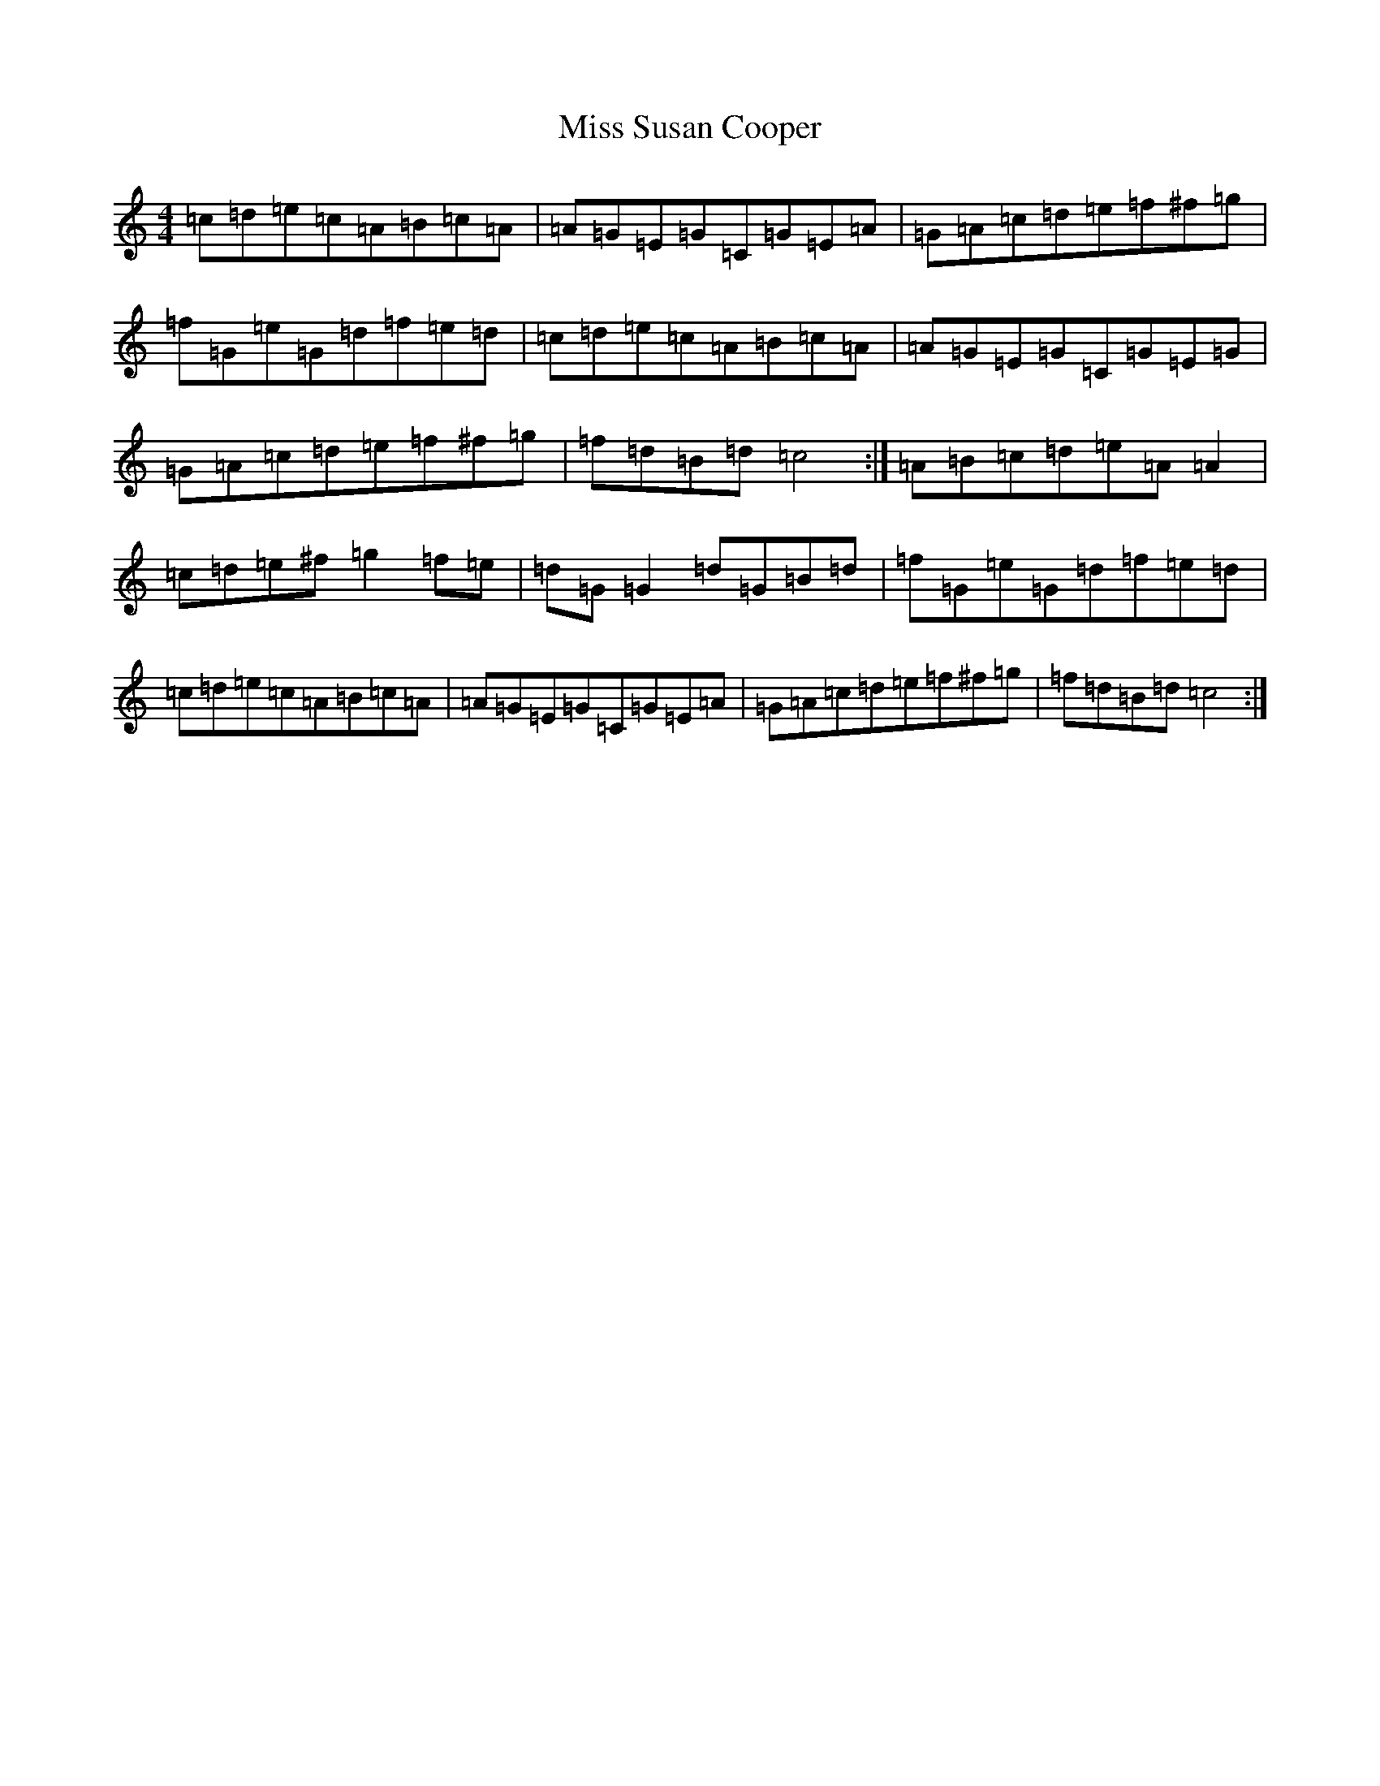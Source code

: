 X: 14440
T: Miss Susan Cooper
S: https://thesession.org/tunes/1018#setting14240
R: reel
M:4/4
L:1/8
K: C Major
=c=d=e=c=A=B=c=A|=A=G=E=G=C=G=E=A|=G=A=c=d=e=f^f=g|=f=G=e=G=d=f=e=d|=c=d=e=c=A=B=c=A|=A=G=E=G=C=G=E=G|=G=A=c=d=e=f^f=g|=f=d=B=d=c4:|=A=B=c=d=e=A=A2|=c=d=e^f=g2=f=e|=d=G=G2=d=G=B=d|=f=G=e=G=d=f=e=d|=c=d=e=c=A=B=c=A|=A=G=E=G=C=G=E=A|=G=A=c=d=e=f^f=g|=f=d=B=d=c4:|